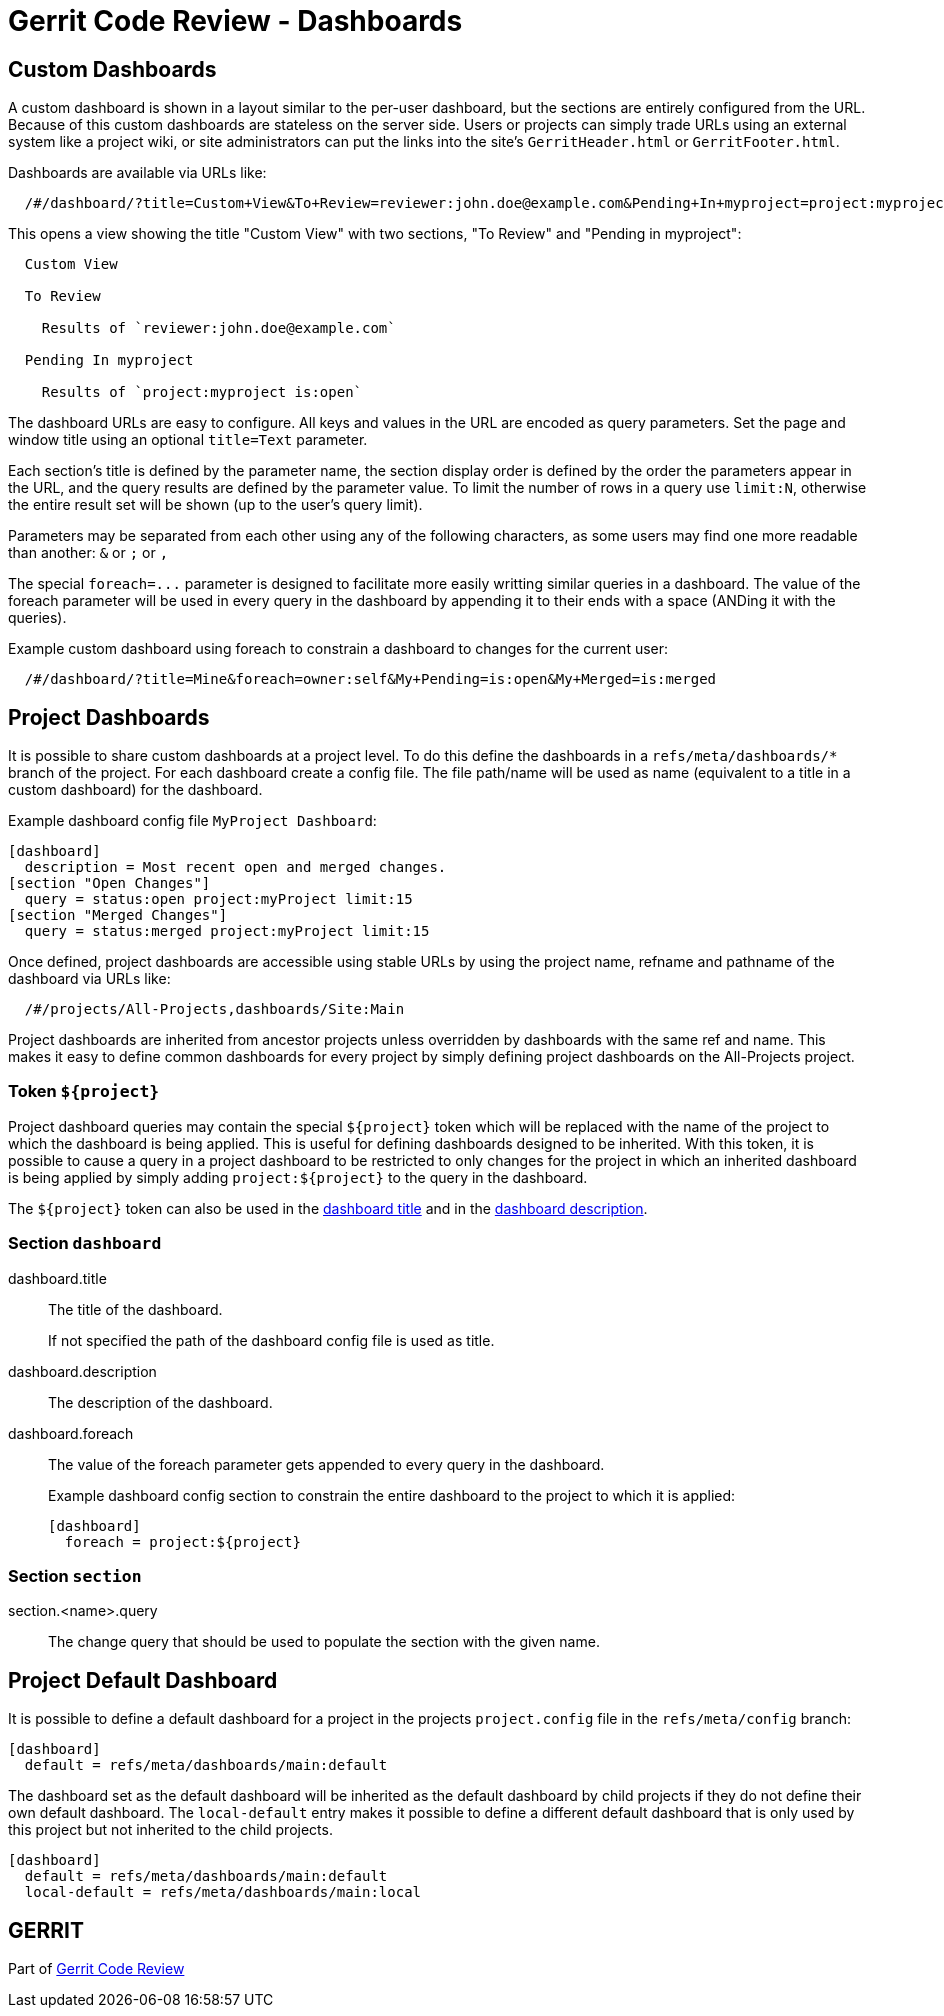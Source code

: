 Gerrit Code Review - Dashboards
===============================

Custom Dashboards
-----------------

A custom dashboard is shown in a layout similar to the per-user
dashboard, but the sections are entirely configured from the URL.
Because of this custom dashboards are stateless on the server side.
Users or projects can simply trade URLs using an external system like
a project wiki, or site administrators can put the links into the
site's `GerritHeader.html` or `GerritFooter.html`.

Dashboards are available via URLs like:
----
  /#/dashboard/?title=Custom+View&To+Review=reviewer:john.doe@example.com&Pending+In+myproject=project:myproject+is:open
----
This opens a view showing the title "Custom View" with two sections,
"To Review" and "Pending in myproject":
----
  Custom View

  To Review

    Results of `reviewer:john.doe@example.com`

  Pending In myproject

    Results of `project:myproject is:open`
----

The dashboard URLs are easy to configure. All keys and values in the
URL are encoded as query parameters. Set the page and window title
using an optional `title=Text` parameter.

Each section's title is defined by the parameter name, the section
display order is defined by the order the parameters appear in the
URL, and the query results are defined by the parameter value. To
limit the number of rows in a query use `limit:N`, otherwise the
entire result set will be shown (up to the user's query limit).

Parameters may be separated from each other using any of the following
characters, as some users may find one more readable than another:
`&` or `;` or `,`

The special `foreach=...` parameter is designed to facilitate
more easily writting similar queries in a dashboard.  The value of the
foreach parameter will be used in every query in the dashboard by
appending it to their ends with a space (ANDing it with the queries).

Example custom dashboard using foreach to constrain a dashboard
to changes for the current user:

----
  /#/dashboard/?title=Mine&foreach=owner:self&My+Pending=is:open&My+Merged=is:merged
----


[[project-dashboards]]
Project Dashboards
------------------

It is possible to share custom dashboards at a project level. To do
this define the dashboards in a `refs/meta/dashboards/*` branch of the
project. For each dashboard create a config file. The file path/name
will be used as name (equivalent to a title in a custom dashboard) for
the dashboard.

Example dashboard config file `MyProject Dashboard`:

----
[dashboard]
  description = Most recent open and merged changes.
[section "Open Changes"]
  query = status:open project:myProject limit:15
[section "Merged Changes"]
  query = status:merged project:myProject limit:15
----

Once defined, project dashboards are accessible using stable URLs by
using the project name, refname and pathname of the dashboard via URLs
like:
----
  /#/projects/All-Projects,dashboards/Site:Main
----

Project dashboards are inherited from ancestor projects unless
overridden by dashboards with the same ref and name.  This makes
it easy to define common dashboards for every project by simply
defining project dashboards on the All-Projects project.

Token `${project}`
~~~~~~~~~~~~~~~~~~

Project dashboard queries may contain the special `${project}` token
which will be replaced with the name of the project to which the
dashboard is being applied.  This is useful for defining dashboards
designed to be inherited.  With this token, it is possible to cause a
query in a project dashboard to be restricted to only changes for the
project in which an inherited dashboard is being applied by simply
adding `project:${project}` to the query in the dashboard.

The `${project}` token can also be used in the link:#dashboard.title[
dashboard title] and in the link:#dashboard.description[dashboard
description].

Section `dashboard`
~~~~~~~~~~~~~~~~~~~

[[dashboard.title]]dashboard.title::
+
The title of the dashboard.
+
If not specified the path of the dashboard config file is used as
title.

[[dashboard.description]]dashboard.description::
+
The description of the dashboard.

dashboard.foreach::
+
The value of the foreach parameter gets appended to every query in the
dashboard.
+
Example dashboard config section to constrain the entire dashboard to
the project to which it is applied:
+
----
[dashboard]
  foreach = project:${project}
----


Section `section`
~~~~~~~~~~~~~~~~~

section.<name>.query::
+
The change query that should be used to populate the section with the
given name.

[[project-default-dashboard]]
Project Default Dashboard
-------------------------

It is possible to define a default dashboard for a project in the
projects `project.config` file in the `refs/meta/config` branch:

----
[dashboard]
  default = refs/meta/dashboards/main:default
----

The dashboard set as the default dashboard will be inherited as the
default dashboard by child projects if they do not define their own
default dashboard. The `local-default` entry makes it possible to
define a different default dashboard that is only used by this project
but not inherited to the child projects.

----
[dashboard]
  default = refs/meta/dashboards/main:default
  local-default = refs/meta/dashboards/main:local
----

GERRIT
------
Part of link:index.html[Gerrit Code Review]
